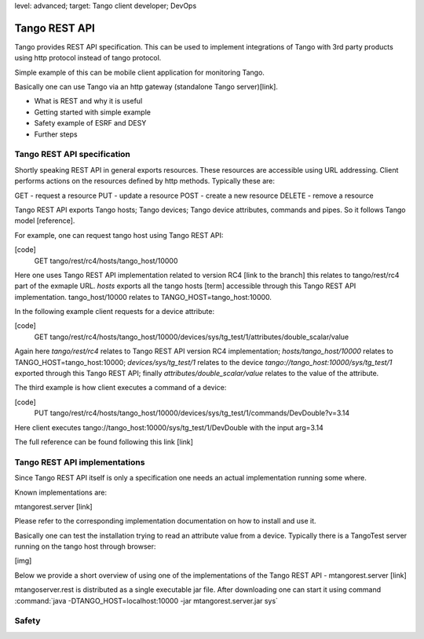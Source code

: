 level: advanced; target: Tango client developer; DevOps

Tango REST API
==============

Tango provides REST API specification. This can be used to implement integrations of Tango with 3rd party products using http protocol instead of tango protocol.

Simple example of this can be mobile client application for monitoring Tango.

Basically one can use Tango via an http gateway (standalone Tango server)[link].

* What is REST and why it is useful
* Getting started with simple example
* Safety example of ESRF and DESY
* Further steps


Tango REST API specification
----------------------------

Shortly speaking REST API in general exports resources. These resources are accessible using URL addressing. Client performs actions on the resources defined by http methods. Typically these are:

GET - request a resource
PUT - update a resource
POST - create a new resource
DELETE - remove a resource

Tango REST API exports Tango hosts; Tango devices; Tango device attributes, commands and pipes. So it follows Tango model [reference].

For example, one can request tango host using Tango REST API:

[code]
    GET tango/rest/rc4/hosts/tango_host/10000

Here one uses Tango REST API implementation related to version RC4 [link to the branch] this relates to tango/rest/rc4 part of the exmaple URL. `hosts` exports all the tango hosts [term] accessible through this Tango REST API implementation. tango_host/10000 relates to TANGO_HOST=tango_host:10000.

In the following example client requests for a device attribute:

[code]
    GET tango/rest/rc4/hosts/tango_host/10000/devices/sys/tg_test/1/attributes/double_scalar/value

Again here `tango/rest/rc4` relates to Tango REST API version RC4 implementation; `hosts/tango_host/10000` relates to TANGO_HOST=tango_host:10000;  `devices/sys/tg_test/1` relates to the device `tango://tango_host:10000/sys/tg_test/1` exported through this Tango REST API; finally `attributes/double_scalar/value` relates to the value of the attribute.

The third example is how client executes a command of a device:

[code]
    PUT tango/rest/rc4/hosts/tango_host/10000/devices/sys/tg_test/1/commands/DevDouble?v=3.14

Here client executes tango://tango_host:10000/sys/tg_test/1/DevDouble with the input arg=3.14

The full reference can be found following this link [link]

Tango REST API implementations
------------------------------

Since Tango REST API itself is only a specification one needs an actual implementation running some where.

Known implementations are:

mtangorest.server [link]

Please refer to the corresponding implementation documentation on how to install and use it.

Basically one can test the installation trying to read an attribute value from a device. Typically there is a TangoTest server running on the tango host through browser:

[img]

Below we provide a short overview of using one of the implementations of the Tango REST API - mtangorest.server [link]

mtangoserver.rest is distributed as a single executable jar file. After downloading one can start it using command :command:`java -DTANGO_HOST=localhost:10000 -jar mtangorest.server.jar sys`

Safety
------




